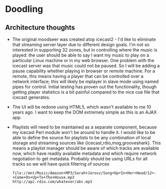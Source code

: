 * Doodling
** Architecture thoughts
   + The original moodseer was created atop icecast2 - I'd like to eliminate that
     streaming server layer due to different design goals.  I'm not so interested in
     supporting 32 zones, but in controlling where the music is played: the user should
     be able to say I want my music to play on a particular Linux machine or in my web
     browser.  One problem with the icecast server was that music could not be paused.
     So I will be adding a pause capability whether playing in browser or remote machine.
     For a remote, this means having a player that can be controlled over a network
     interface; this will likely be mplayer in slave mode using named pipes for control.
     Initial testing has proven out the functionality, though getting player statistics
     is a bit painful compared to the nice cue file that icecast generates.
   + The UI will be redone using HTML5, which wasn't available to me 10 years ago.  I
     want to keep the DOM extremely simple as this is an AJAX app.
   + Playlists will need to be maintained as a separate component, because my icecast Perl
     module won't be around to handle it.  I would like to be able to define the source
     for playlists to be any combination of local storage and streaming sources like
     {icecast,rdio,mog,grooveshark}.  This means a playlist manager should be aware of
     which tracks are available now, which have readily available metadata and which
     require network negotiation to get metadata.  Probably should be using URLs for all
     tracks so we will have quick filtering of sources
     #+begin_src 
     file://mnt/Music/Amazon+MP3/Sarah+Jarosz/Song+Up+In+Her+Head/12+-+Come+On+Up+To+The+House.mp3
     http://api.rdio.com/whatever/abc.mp3
     #+end_src
